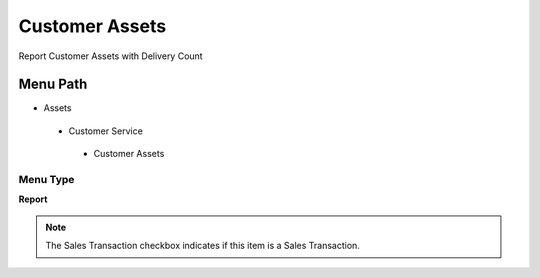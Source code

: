 
.. _functional-guide/menu/customerassets:

===============
Customer Assets
===============

Report Customer Assets with Delivery Count

Menu Path
=========


* Assets

 * Customer Service

  * Customer Assets

Menu Type
---------
\ **Report**\ 

.. note::
    The Sales Transaction checkbox indicates if this item is a Sales Transaction.

